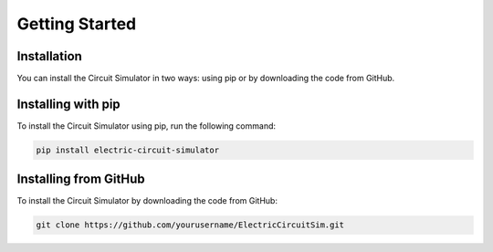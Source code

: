 Getting Started
===============

Installation
------------

You can install the Circuit Simulator in two ways: using pip or by downloading the code from GitHub.

Installing with pip
-------------------

To install the Circuit Simulator using pip, run the following command:

.. code-block:: bash

    pip install electric-circuit-simulator


Installing from GitHub
-----------------------
To install the Circuit Simulator by downloading the code from GitHub:

.. code-block:: bash
    
    git clone https://github.com/yourusername/ElectricCircuitSim.git

